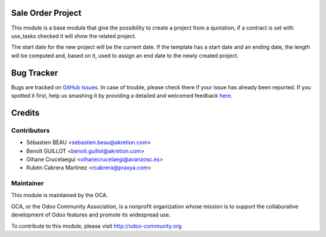 .. image:: https://img.shields.io/badge/licence-AGPL--3-blue.svg
    :alt: License: AGPL-3

Sale Order Project
==================

This module is a base module that give the possibility to create a project
from a quotation, if a contract is set with use_tasks checked it will show
the related project.

The start date for the new project will be the current date.
If the template has a start date and an ending date, the length will be 
computed and, based on it, used to assign an end date to the newly created
project. 


Bug Tracker
===========

Bugs are tracked on `GitHub Issues <https://github.com/OCA/project-service/issues>`_.
In case of trouble, please check there if your issue has already been reported.
If you spotted it first, help us smashing it by providing a detailed and welcomed feedback
`here <https://github.com/OCA/project-service/issues/new?body=module:%20sale_project_base%0Aversion:%208.0%0A%0A**Steps%20to%20reproduce**%0A-%20...%0A%0A**Current%20behavior**%0A%0A**Expected%20behavior**>`_.


Credits
=======

Contributors
------------

* Sébastien BEAU <sebastien.beau@akretion.com>
* Benoît GUILLOT <benoit.guillot@akretion.com>
* Oihane Crucelaegui <oihanecrucelaegi@avanzosc.es>
* Rubén Cabrera Martínez <rcabrera@praxya.com>


Maintainer
----------

.. image:: https://odoo-community.org/logo.png
   :alt: Odoo Community Association
   :target: https://odoo-community.org

This module is maintained by the OCA.

OCA, or the Odoo Community Association, is a nonprofit organization whose
mission is to support the collaborative development of Odoo features and
promote its widespread use.

To contribute to this module, please visit http://odoo-community.org.

